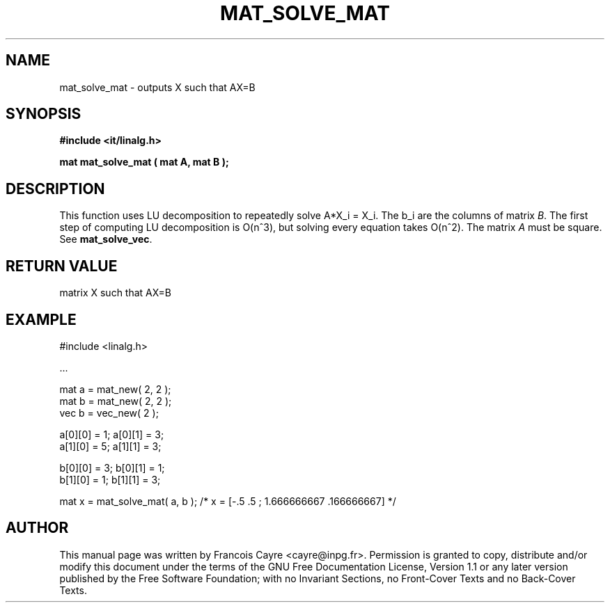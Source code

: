 .\" This manpage has been automatically generated by docbook2man 
.\" from a DocBook document.  This tool can be found at:
.\" <http://shell.ipoline.com/~elmert/comp/docbook2X/> 
.\" Please send any bug reports, improvements, comments, patches, 
.\" etc. to Steve Cheng <steve@ggi-project.org>.
.TH "MAT_SOLVE_MAT" "3" "01 August 2006" "" ""

.SH NAME
mat_solve_mat \- outputs X such that AX=B
.SH SYNOPSIS
.sp
\fB#include <it/linalg.h>
.sp
mat mat_solve_mat ( mat A, mat B
);
\fR
.SH "DESCRIPTION"
.PP
This function uses LU decomposition to repeatedly solve A*X_i = X_i. The b_i are the columns of matrix \fIB\fR\&. The first step of computing LU decomposition is O(n^3), but solving every equation takes O(n^2). The matrix \fIA\fR must be square. 
See \fBmat_solve_vec\fR\&.  
.SH "RETURN VALUE"
.PP
matrix X such that AX=B
.SH "EXAMPLE"

.nf

#include <linalg.h>

\&...

mat a = mat_new( 2, 2 ); 
mat b = mat_new( 2, 2 );
vec b = vec_new( 2 ); 

a[0][0] = 1; a[0][1] = 3; 
a[1][0] = 5; a[1][1] = 3; 

b[0][0] = 3; b[0][1] = 1; 
b[1][0] = 1; b[1][1] = 3; 

mat x = mat_solve_mat( a, b ); /* x = [-.5 .5 ; 1.666666667 .166666667] */ 
.fi
.SH "AUTHOR"
.PP
This manual page was written by Francois Cayre <cayre@inpg.fr>\&.
Permission is granted to copy, distribute and/or modify this
document under the terms of the GNU Free
Documentation License, Version 1.1 or any later version
published by the Free Software Foundation; with no Invariant
Sections, no Front-Cover Texts and no Back-Cover Texts.
